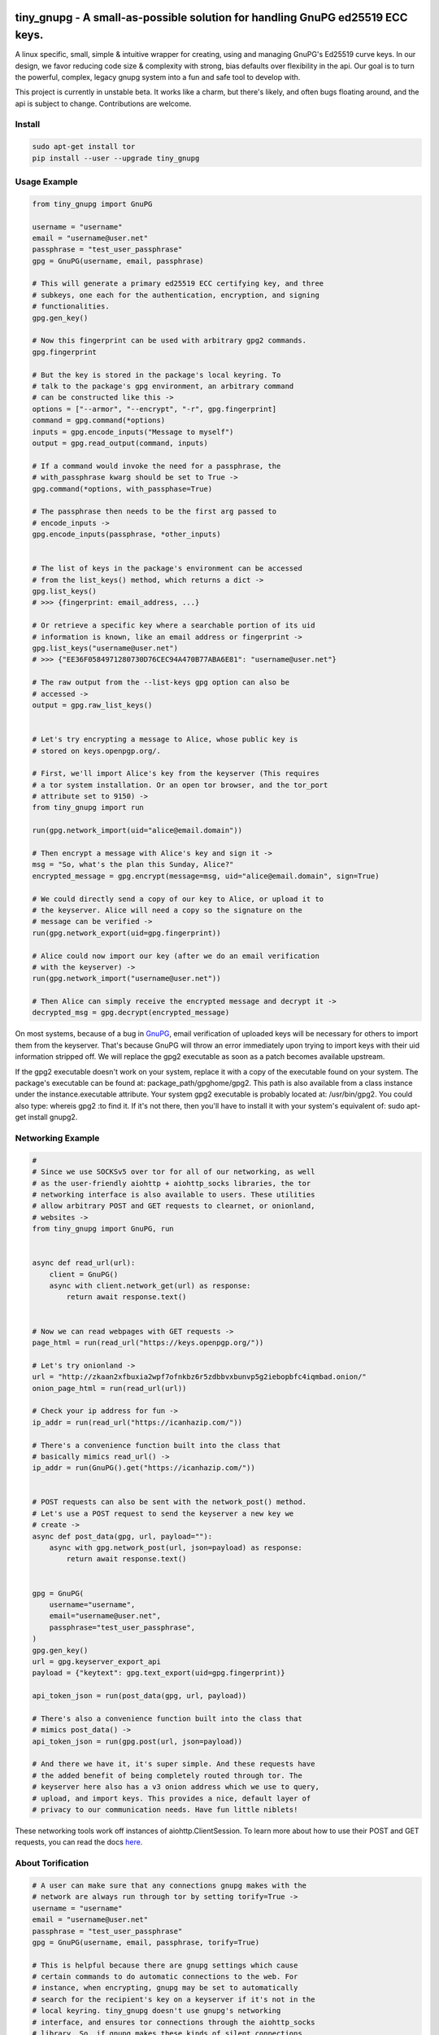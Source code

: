 tiny_gnupg - A small-as-possible solution for handling GnuPG ed25519 ECC keys.
===============================================================================
A linux specific, small, simple & intuitive wrapper for creating, using
and managing GnuPG's Ed25519 curve keys. In our design, we favor
reducing code size & complexity with strong, bias defaults over
flexibility in the api. Our goal is to turn the powerful, complex,
legacy gnupg system into a fun and safe tool to develop with.

This project is currently in unstable beta. It works like a charm, but
there's likely, and often bugs floating around, and the api is subject
to change. Contributions are welcome.




.. image:: https://badge.fury.io/py/tiny-gnupg.svg
    :target: https://badge.fury.io/py/tiny-gnupg

.. image:: https://img.shields.io/github/license/rmlibre/tiny_gnupg
    :alt: GitHub

.. image:: https://img.shields.io/badge/code%20style-black-000000.svg
    :target: https://img.shields.io/badge/code%20style-black-000000.svg

.. image:: https://raw.githubusercontent.com/rmlibre/tiny_gnupg/master/tests/coverage.svg?sanitize=true
    :target: https://raw.githubusercontent.com/rmlibre/tiny_gnupg/master/tests/coverage.svg?sanitize=true




Install
-------

.. code:: shell

    sudo apt-get install tor
    pip install --user --upgrade tiny_gnupg




Usage Example
-------------

.. code:: python

    from tiny_gnupg import GnuPG

    username = "username"
    email = "username@user.net"
    passphrase = "test_user_passphrase"
    gpg = GnuPG(username, email, passphrase)

    # This will generate a primary ed25519 ECC certifying key, and three
    # subkeys, one each for the authentication, encryption, and signing
    # functionalities.
    gpg.gen_key()

    # Now this fingerprint can be used with arbitrary gpg2 commands.
    gpg.fingerprint

    # But the key is stored in the package's local keyring. To
    # talk to the package's gpg environment, an arbitrary command
    # can be constructed like this ->
    options = ["--armor", "--encrypt", "-r", gpg.fingerprint]
    command = gpg.command(*options)
    inputs = gpg.encode_inputs("Message to myself")
    output = gpg.read_output(command, inputs)

    # If a command would invoke the need for a passphrase, the
    # with_passphrase kwarg should be set to True ->
    gpg.command(*options, with_passphase=True)

    # The passphrase then needs to be the first arg passed to
    # encode_inputs ->
    gpg.encode_inputs(passphrase, *other_inputs)


    # The list of keys in the package's environment can be accessed
    # from the list_keys() method, which returns a dict ->
    gpg.list_keys()
    # >>> {fingerprint: email_address, ...}

    # Or retrieve a specific key where a searchable portion of its uid
    # information is known, like an email address or fingerprint ->
    gpg.list_keys("username@user.net")
    # >>> {"EE36F0584971280730D76CEC94A470B77ABA6E81": "username@user.net"}

    # The raw output from the --list-keys gpg option can also be
    # accessed ->
    output = gpg.raw_list_keys()


    # Let's try encrypting a message to Alice, whose public key is
    # stored on keys.openpgp.org/.

    # First, we'll import Alice's key from the keyserver (This requires
    # a tor system installation. Or an open tor browser, and the tor_port
    # attribute set to 9150) ->
    from tiny_gnupg import run

    run(gpg.network_import(uid="alice@email.domain"))

    # Then encrypt a message with Alice's key and sign it ->
    msg = "So, what's the plan this Sunday, Alice?"
    encrypted_message = gpg.encrypt(message=msg, uid="alice@email.domain", sign=True)

    # We could directly send a copy of our key to Alice, or upload it to
    # the keyserver. Alice will need a copy so the signature on the
    # message can be verified ->
    run(gpg.network_export(uid=gpg.fingerprint))

    # Alice could now import our key (after we do an email verification
    # with the keyserver) ->
    run(gpg.network_import("username@user.net"))

    # Then Alice can simply receive the encrypted message and decrypt it ->
    decrypted_msg = gpg.decrypt(encrypted_message)


On most systems, because of a bug in GnuPG_, email verification of uploaded keys will be necessary for others to import them from the keyserver. That's because GnuPG will throw an error immediately upon trying to import keys with their uid information stripped off. We will replace the gpg2 executable as soon as a patch becomes available upstream.

If the gpg2 executable doesn't work on your system, replace it with a copy of the executable found on your system. The package's executable can be found at: package_path/gpghome/gpg2. This path is also available from a class instance under the instance.executable attribute. Your system gpg2 executable is probably located at: /usr/bin/gpg2. You could also type: whereis gpg2 :to find it. If it's not there, then you'll have to install it with your system's equivalent of: sudo apt-get install gnupg2.

.. _GnuPG: https://dev.gnupg.org/T4393




Networking Example
------------------

.. code:: python

    #
    # Since we use SOCKSv5 over tor for all of our networking, as well
    # as the user-friendly aiohttp + aiohttp_socks libraries, the tor
    # networking interface is also available to users. These utilities
    # allow arbitrary POST and GET requests to clearnet, or onionland,
    # websites ->
    from tiny_gnupg import GnuPG, run


    async def read_url(url):
        client = GnuPG()
        async with client.network_get(url) as response:
            return await response.text()


    # Now we can read webpages with GET requests ->
    page_html = run(read_url("https://keys.openpgp.org/"))

    # Let's try onionland ->
    url = "http://zkaan2xfbuxia2wpf7ofnkbz6r5zdbbvxbunvp5g2iebopbfc4iqmbad.onion/"
    onion_page_html = run(read_url(url))

    # Check your ip address for fun ->
    ip_addr = run(read_url("https://icanhazip.com/"))

    # There's a convenience function built into the class that
    # basically mimics read_url() ->
    ip_addr = run(GnuPG().get("https://icanhazip.com/"))


    # POST requests can also be sent with the network_post() method.
    # Let's use a POST request to send the keyserver a new key we
    # create ->
    async def post_data(gpg, url, payload=""):
        async with gpg.network_post(url, json=payload) as response:
            return await response.text()


    gpg = GnuPG(
        username="username",
        email="username@user.net",
        passphrase="test_user_passphrase",
    )
    gpg.gen_key()
    url = gpg.keyserver_export_api
    payload = {"keytext": gpg.text_export(uid=gpg.fingerprint)}

    api_token_json = run(post_data(gpg, url, payload))

    # There's also a convenience function built into the class that
    # mimics post_data() ->
    api_token_json = run(gpg.post(url, json=payload))

    # And there we have it, it's super simple. And these requests have
    # the added benefit of being completely routed through tor. The
    # keyserver here also has a v3 onion address which we use to query,
    # upload, and import keys. This provides a nice, default layer of
    # privacy to our communication needs. Have fun little niblets!


These networking tools work off instances of aiohttp.ClientSession. To learn more about how to use their POST and GET requests, you can read the docs here_.

.. _here: https://docs.aiohttp.org/en/stable/client_advanced.html#client-session




About Torification
------------------

.. code:: python

    # A user can make sure that any connections gnupg makes with the
    # network are always run through tor by setting torify=True ->
    username = "username"
    email = "username@user.net"
    passphrase = "test_user_passphrase"
    gpg = GnuPG(username, email, passphrase, torify=True)

    # This is helpful because there are gnupg settings which cause
    # certain commands to do automatic connections to the web. For
    # instance, when encrypting, gnupg may be set to automatically
    # search for the recipient's key on a keyserver if it's not in the
    # local keyring. tiny_gnupg doesn't use gnupg's networking
    # interface, and ensures tor connections through the aiohttp_socks
    # library. So, if gnupg makes these kinds of silent connections,
    # it can inadvertently reveal a user's ip.


Using torify requires a tor installation on the user system. If it's
running Debian/Ubuntu then this guide_ could be helpful.

.. _guide: https://2019.www.torproject.org/docs/debian.html.en




Extras
------

.. code:: python

    # It turns out that the encrypt() method automatically signs the
    # message being encrypted. So, the `sign=False` flag only has to be
    # passed when a user doesn't want to sign a message ->
    encrypted_unsigned_message = gpg.encrypt(
        message="<-- Unknown sender",
        uid="alice@email.domain",  # sending to alice
        sign=False,
    )

    # It also turns out, a user can sign things independently from
    # encrypting ->
    signed_data = gpg.sign(target="maybe a hash of a file?")

    # Or sign a key in the package's keyring ->
    gpg.sign("alice@email.domain", key=True)

    # And verify data as well ->
    gpg.verify(message=signed_data)  # throws if invalid

    # Importing key files is also a thing ->
    path_to_file = "/home/user/keyfiles/"
    run(gpg.file_import(path=path_to_file + "alices_key.asc"))

    # As well as exporting public keys ->
    run(gpg.file_export(path=path_to_file, uid=gpg.email))

    # And secret keys, but really, keep those safe! ->
    run(gpg.file_export(path=path_to_file, uid=gpg.email, secret=True))

    # The keys don't have to be exported to a file. Instead they can
    # be exported as strings ->
    my_key = gpg.text_export(uid=gpg.fingerprint)

    # So can secret keys (Be careful!) ->
    my_secret_key = gpg.text_export(gpg.fingerprint, secret=True)

    # And they can just as easily be imported from strings ->
    gpg.text_import(key=my_key)




Retiring Keys
-------------

After a user no longer considers a key useful, or wants to dissociate from the key, then they have some options:

.. code:: python

    from tiny_gnupg import GnuPG, run

    gpg = GnuPG(
        username="username",
        email="username@user.net",
        passphrase="test_user_passphrase",
    )

    # They can revoke their key then distribute it publicly (somehow)
    # (the keyserver can't currently handle key revocations) ->
    gpg.revoke(gpg.fingerprint)
    key = gpg.text_export(gpg.fingerprint)  # <--  Distribute this!

    # And/or they can delete the key from the package keyring like
    # this ->
    gpg.delete(uid="username@user.net")


.. _key revocations: https://gitlab.com/hagrid-keyserver/hagrid/issues/137





``Known Issues``
=================

-  Because of Debian `bug #930665`_, & related GnuPG `bug #T4393`_,
   importing keys from the default keyserver `keys.openpgp.org`_ doesn’t
   work automatically on all systems. Not without email confirmation, at
   least. That’s because the keyserver will not publish uid information
   attached to a key before a user confirms access to the email address
   assigned to the uploaded key. And, because GnuPG folks are still
   holding up the merging, & back-porting, of patches that would allow
   GnuPG to automatically handle keys without uids gracefully. This
   effects the ``network_import()`` method specifically, but also the
   ``text_import()`` & ``file_import()`` methods, if they happen to be
   passed a key or filename argument which refers to a key without uid
   information. The gpg2 binary in this package can be replaced manually
   if a user’s system has access to a patched version.
-  Because of GnuPG `bug #T3065`_, & related `bug #1788190`_, the
   ``--keyserver`` & ``--keyserver-options http-proxy`` options won’t
   work with onion addresses, & they cause a crash if a keyserver
   lookup is attempted. This is not entirely an issue for us since we
   don’t use gnupg’s networking interface. In fact, we set these
   environment variables anyway to crash on purpose if gnupg tries to
   make a network connection. And in case the bug ever gets fixed (it
   won’t), or by accident the options do work in the future, then a tor
   SOCKSv5 connection will be used instead of a raw connection.
-  This program may only be reliably compatible with keys that are also
   created with this program. That’s because our terminal parsing is
   reliant on specific metadata to be similar across all encountered
   keys. It seems most keys have successfully been parsed with recent
   updates, though more testing is needed.
-  The tests don’t currently work when a tester’s system has a system
   installation of tiny_gnupg, & the tests are being run from a local
   git repo directory. That’s because the tests import tiny_gnupg, but
   if the program is installed in the system, then python will get
   confused about which keyring to use during the tests. This will lead
   to crashes & failed tests. Git clone testers probably have to run
   the test script closer to their system installation, one directory up
   & into a tests folder. Or pip uninstall tiny_gnupg. OR, send a pull
   request with an import fix.
-  Currently, the package is part synchronous, & part asynchronous.
   This is not ideal, so a decision has to be made: either to stay mixed
   style, or choose one consistent style.
-  We’re still in unstable & have to build out our test suite.
   Contributions welcome.

.. _bug #930665: https://bugs.debian.org/cgi-bin/bugreport.cgi?bug=930665
.. _bug #T4393: https://dev.gnupg.org/T4393
.. _keys.openpgp.org: https://keys.openpgp.org/
.. _bug #T3065: https://dev.gnupg.org/T3065#111023
.. _bug #1788190: https://bugs.launchpad.net/ubuntu/+source/gnupg2/+bug/1788190




``Changelog``
=============


Changes for version 0.5.4
=========================

Minor Changes
-------------

-  Style edits to ``PREADME.rst``.


Major Changes
-------------

-  Fixed a major bug in ``decrypt()`` which miscategorized a fingerprint scraped
   from a message as the sender's, when in fact it should be the recipient's.
   Getting the sender's fingerprint requires successfully decrypting the
   message & scraping the signature from inside if it exists. We do this
   now, raising ``LookupError`` if the signature inside has no corresponding
   public key in the package keyring.
-  Added new ``auto_encrypt()`` method which follows after ``auto_decrypt()``
   in allowing a user to attempt to encrypt a message to a recipient's
   key using the value in the ``uid`` kwarg. If there's no matching key
   in the package keyring, then the keyserver is queried for a key
   that matches ``uid`` where then ``message`` is encrypted if found, or
   ``FileNotFoundError`` is raised if not.
-  Added better exception raising throughout the ``GnuPG`` class:

   -  Now, instead of calling ``read_output()`` when the supplied ``uid``
      has no key in the package keyring, a ``LookupError`` is raised.
   -  The best attempt at deriving a 40-byte key fingerprint from ``uid`` is
      returned back through the ``LookupError`` exception object's ``value``
      attribute for downstream error handling.
   -  ``verify()`` raises ``PermissionError`` if verification cannot be
      done on the ``message`` kwarg. Raises ``LookupError`` instead if
      a public key is needed in order to attempt verification. ``verify``
      can't be used on an encrypted messages in general, unless ``message``
      is specifcally a signature, not encrypted plaintext. This is just
      not how verify works. Signatures are on the inside on encrypted
      messages. So ``decrypt()`` should be used for those instead, it
      throws if a signature is invalid on a message.
   -  A rough guide now exists for what exceptions mean, since we've given
      names & messages to the most likely errors, and helper functions
      to resolve them. Users can now expect to run into more than just
      the in decript ``CalledProcessError``. Exceptions currently being
      used include: ``LookupError``, ``PermissionError``, ``TypeError``,
      ``ValueError``, ``KeyError``, and ``FileNotFoundError``.

-  ``ValueError`` raised in ``text_export()`` and ``sign()`` switched to
   ``TypeError`` as it's only raised when their ``secret`` or ``key``
   kwargs, respectively, are not of type ``bool``.



Changes for version 0.5.3
=========================

Minor Changes
-------------

-  Fixing PyPi ``README.rst`` rendering.




Changes for version 0.5.2
=========================

Minor Changes
-------------

-  Futher test cleanups. We're now at 100% line coverage & 99% branch
   coverage.
-  Code cleanups. ``raw_packets()`` now passes the uid information it's
   gathered through the ``KeyError`` exception, in the ``value`` attribute
   instead of copying ``subprocess``'s ``output`` attribute naming convention.
-  License, coverage, package version badges added to ``README.rst``.




Changes for version 0.5.1
=========================

Minor Changes
-------------

-  Fixed inaccuracies & mess-ups in the tests. Added tests for parsing
   some legacy keys' packets with ``raw_packets()``.


Major Changes
-------------

-  Bug in the packet parser has been patched which did not correctly
   handle or recognize some legacy key packet types. This patch widens
   the pool of compatible OpenPGP versions.




Changes for version 0.5.0
=========================

Minor Changes
-------------

-  Removed coverage.py html results. They are too big, & reveal device
   specific information.




Changes for version 0.4.9
=========================

Minor Changes
-------------

-  Various code cleanups.
-  Added to test cases for auto fetch methods & packet parsing.
-  Documentation improvements: ``README.rst`` edits. ``CHANGES.rst``
   Known Issues moved to its own section at the top. Docstrings now
   indicate code args & kwargs in restructured text, double tick
   format.
-  Added ``use-agent`` back into the gpg2.conf file to help gnupg to not
   open the system pinentry window. This may have implications for
   anonymity since multiple instances runnning on a user machine will
   be able to use the same agent to decrypt message's, even if the
   decrypting instance wasn't the **intended** recipient. This may be
   removed again. A factor in this decision is that, it's not clear
   whether removing it or adding ``no-use-agent`` would even `have an impact`_
   on the gpg-agent's decisions.
-  ``_session``, ``_connector``, ``session`` & ``connector`` contructors
   were renamed to title case, since they are class references or are
   class factories. They are now named ``_Session``, ``_Connector``,
   ``Session`` & ``Connector``.
-  Added some functionality to ``setup.py`` so that the ``long_description``
   on PyPI which displays both ``README.rst`` & ``CHANGES.rst``, will
   also be displayed on github through a combined ``README.rst`` file.
   The old ``README.rst`` is now renamed ``PREADME.rst``.

.. _have an impact: https://stackoverflow.com/questions/47273922/purpose-of-gpg-agent-in-gpg2


Major Changes
-------------

-  100% test coverage!
-  Fixed bug in ``raw_packets()`` which did not return the packet
   information when gnupg throws a "no private key" error. Now the
   packet information is passed in the ``output`` attribute of the
   ``KeyError`` exception up to ``packet_fingerprint()`` and
   ``list_packets()``. If another cause is determined for the error, then
   ``CalledProcessError`` is raised instead.
-  ``packet_fingerprint()`` now returns a 16 byte key ID when parsing
   packets of encrypted messages which would throw a gnupg "no private
   key" error. The longer 40 byte fingerprint is not available in the
   plaintext packets.
-  New ``list_packets()`` method added to handle the error scraping of
   ``raw_packets()`` & return the ``target``'s metadata information in
   a more readable format.
-  Fixed bug in ``format_list_keys()`` which did not properly parse
   ``raw_list_keys(secret=False)`` when ``secret`` was toggled to ``True``
   to display secret keys. The bug would cause the program to falsely
   show that only one secret key exists in the package keyring,
   irrespective of how many secret keys were actually there.
-  Added a second round of fingerprint finding in ``decrypt()`` and
   ``verify()`` to try at returning more accurate results to callers and
   in the raised exception's ``value`` attribute used by ``auto_decrypt()``
   & ``auto_verify()``.



Changes for version 0.4.8
=========================

Minor Changes
-------------

-  Fixed typos across the code.
-  Added to test cases.
-  Documentation improvements. ``CHANGES.md`` has been converted to
   ``CHANGES.rst`` for easy integration into ``README.rst`` and
   ``long_description`` of ``setup.py``.
-  ``README.rst`` tutorial expanded.
-  Condensed command constructions in ``set_base_command()`` and
   ``gen_key()`` by reducing redundancy.
-  Fixed ``delete()`` method's print noisy output when called on a key
   which doesn't have a secret key in the package's keyring.


Major Changes
-------------

-  Added a ``secret`` kwarg to ``list_keys()`` method which is a boolean
   toogle between viewing keys with public keys & viewing keys with
   secret keys.
-  Added a reference to the asyncio.get_event_loop().run_until_complete
   function in the package. It is now importable with
   ``from tiny_gnupg import run`` or ``from tiny_gnupg import *``. It
   was present in all of the tutorials, & since we haven’t decided to
   go either all async or sync yet, it’s a nice helper.
-  Added ``raw_packets(target="")`` method which takes in OpenPGP data,
   like a message or key, & outputs the raw terminal output of the
   ``--list-packets`` option. Displays very detailed information of all
   the OpenPGP metadata on ``target``.
-  Added ``packet_fingerprint(target="")`` method which returns the
   issuer fingerprint scraped off of the metadata returned from
   ``raw_packets(target)``. This is a very effective way to retrieve
   uid information from OpenPGP signatures, messages & keys to
   determine beforehand whether the associated sender's key is or isn't
   already in the package's keyring.




Changes for version 0.4.7
=========================

Minor Changes
-------------

-  Fixed typos across the code.
-  Added to test cases.
-  Added tests explanation in ``test_tiny_gnupg.py``.
-  Documentation improvements.


Major Changes
-------------

-  Added exception hooks to ``decrypt()`` & ``verify()`` methods. They
   now raise ``KeyError`` when the OpenPGP data they’re verifying
   require a signing key that’s not in the package’s keyring. The
   fingerprint of the required key is printed out & stored in the
   ``value`` attribute of the raised exception.
-  Added new ``auto_decrypt()`` & ``auto_verify()`` async methods
   which catch the new exception hooks to automatically try a torified
   keyserver lookup before raising a KeyError exception. If a key is
   found, it’s downloaded & an attempt is made to verify the data.




Changes for version 0.4.6
=========================

Minor Changes
-------------

-  Added to test cases.
-  Changed the project long description in the ``README.rst``.
-  Added docstrings to all the methods in the ``GnuPG`` class, & the
   class itself.


Major Changes
-------------

-  Turned off options in gpg2.conf ``require-cross-certification`` and
   ``no-comment`` because one or both may be causing a bug where using
   private keys raises an “unusable private key” error.




Changes for version 0.4.5
=========================

Minor Changes
-------------

-  Updated package metadata files to be gpg2.conf aware.


Major Changes
-------------

-  Added support for a default package-wide gpg2.conf file.




Changes for version 0.4.4
=========================

Minor Changes
-------------

-  Added new tests. We’re at 95% code coverage.


Major Changes
-------------

-  Changed the default expiration date on generated keys from never to 3
   years after created. This is both for the integrity of the keys, but
   also as a courtesy to the key community by not recklessly creating
   keys that never expire.

-  Added ``revoke(uid)`` method, which revokes the key with matching
   ``uid`` if the secret key is owned by the user & the key passphrase
   is stored in the instance’s ``passphrase`` attribute.




Changes for version 0.4.3
=========================

Minor Changes
-------------

-  Changed package description to name more specifically the kind of ECC
   keys this package handles.
-  Removed the trailing newline character that was inserted into the end
   of every ``encrypt()`` & ``sign()`` message.
-  Added new tests.


Major Changes
-------------

-  Fixed bug in ``__init__()`` caused by the set_base_command() not
   being called before the base commands are used. This leading to the
   fingerprint for a persistent user not being set automatically.




Changes for version 0.4.2
=========================

Minor Changes
-------------

-  Added some keyword argument names to ``README.rst`` tutorials.
-  Added section in ``README.rst`` about torification.


Major Changes
-------------

-  Added a check in ``encrypt()`` for the recipient key in the local
   keyring which throws if it doesn’t exist. This is to prevent gnupg
   from using wkd to contact the network to find the key on a keyserver.
-  Added a new ``torify=False`` kwarg to ``__init__()`` which prepends
   ``"torify"`` to each gpg2 command if set to ``True``. This will make
   sure that if gnupg makes any silent connections to keyservers or the
   web, that they are run through tor & don’t expose a users ip
   address inadvertently.




Changes for version 0.4.1
=========================

Minor Changes
-------------

-  Fixed typos in ``tiny_gnupg.py``.




Changes for version 0.4.0
=========================

Minor Changes
-------------

-  Added keywords to ``setup.py``
-  Added copyright notice to LICENSE file.
-  Code cleanups.
-  Updated ``README.rst`` tutorials.
-  Added new tests.
-  Include .gitignore in MANIFEST.in for PyPI.
-  Made all path manipulations more consistent by strictly using
   pathlib.Path for directory specifications.
-  Added strict truthiness avoidance to ``sign()`` for the ``key``
   boolean kwarg.
-  Added strict truthiness avoidance to ``text_export()`` for the
   ``secret`` boolean kwarg.


Major Changes
-------------

-  Added ``key`` kwarg to the ``sign(target="", key=False)`` method to
   allow users to toggle between signing arbitrary data & signing a
   key in the package’s local keyring.
-  Changed the ``message`` kwarg in ``sign(message="")`` to ``target``
   so it is also accurate when the method is used to sign keys instead
   of arbitrary data.




Changes for version 0.3.9
=========================

Minor Changes
-------------

-  Added new tests.


Major Changes
-------------

-  Fixed new crash caused by ``--batch`` keyword in ``encrypt()``. When
   a key being used to encrypt isn’t ultimately trusted, gnupg raises an
   error, but this isn’t a desired behavior. So, ``--batch`` is removed
   from the command sent from the method.




Changes for version 0.3.8
=========================

Minor Changes
-------------

-  Added new tests.
-  Removed ``base_command()`` method because it was only a layer of
   indirection. It was merged into ``command()``.


Major Changes
-------------

-  Added the ``--batch``, ``--quiet`` & ``--yes`` arguments to the
   default commands contructed by the ``command()`` method.
-  Added the ``--quiet`` & ``--yes`` arguments to the command
   constructed internally to the ``gen_key()`` method.
-  Added a general uid —> fingerprint uid conversion in ``delete()`` to
   comply with gnupg limitations on how to call functions that
   automatically assume yes to questions. The Up-shot is that
   ``delete()`` is now fully automatic, requiring no user interaction.




Changes for version 0.3.7
=========================

Minor Changes
-------------

-  Added new tests.
-  Typos & inaccuracies fixed around the code & documentation.


Major Changes
-------------

-  Added new ``secret`` kwargs to ``text_export(uid, secret=bool)`` and
   ``file_export(path, uid, secret=bool)`` to allow secret keys to be
   exported from the package’s environment.
-  Added new ``post(url, **kw)`` & ``get(url, **kw)`` methods to allow
   access to the networking tools without having to manually construct
   the ``network_post()`` & ``network_get()`` context managers. This
   turns network calls into one liners that can be more easily wrapped
   with an asyncio ``run`` function.




Changes for version 0.3.6
=========================

Minor Changes
-------------

-  Added new tests for networking methods.
-  Documentation updates & accuracy fixes.


Major Changes
-------------

-  Removed a check in ``network_import()`` which wasn’t useful and
   should’ve been causing problems with imports, even though the tests
   didn’t seem to notice.




Changes for version 0.3.5
=========================

Minor Changes
-------------

-  Switched the aiocontext package license with the license for
   asyncio-contextmanager.


Major Changes
-------------

-  The packaging issues seem to be resolved. Packaging as v0.3.5-beta,
   the first release that did not ship completely broken through pip
   install –user tiny_gnupg.




Changes for version 0.3.4
=========================

Major Changes
-------------

-  Fixing a major bug in the parameters passed to ``setup()`` which did
   not correctly tell setuptools to package the gpghome folder & gpg2
   binary. This may take a few releases to troubleshoot & bug fix
   fully.




Changes for version 0.3.3
=========================

Major Changes
-------------

-  Fixed a big bug where the wrong package was imported with the same
   name as the intended module. AioContext was imported in setuptools,
   but the package that is needed is asyncio-contextmanager for its
   aiocontext module. This lead to the program being un-runable due to
   an import error.




Changes for version 0.3.2
=========================

Minor Changes
-------------

-  Rolled back the changes in ``trust()`` that checked for trust levels
   on keys to avoid sending an unnecessary byte of data through the
   terminal. Mostly because the attempted fix did not fix the issue. And
   the correct fix involves a wide branching of state & argument
   checking. That runs contrary to the goal of the package for
   simplicity, so it isn’t going to be addressed for now.
-  Edited some of the ``README.rst`` tutorials.


Major Changes
-------------

-  Fix bug in ``file_import()`` method where await wasn’t called on the
   keyfile.read() object, leading to a crash.




Changes for version 0.3.1
=========================

Minor Changes
-------------

-  Fixed a bug in ``trust()`` which caused an extra ``b“y\n”``
   to be sent to the interactive prompt when setting keys as anything
   but ultimately trusted. This was because there’s an extra terminal
   dialog asking for a “y” confirmation that is not there when a key is
   being set as ultimately trusted. This didn’t have a serious effect
   other than displaying a “Invalid command (try ‘help’)” dialog.
-  Removed ``local_user`` kwarg from the ``raw_list_keys()`` and
   ``trust()`` methods, as it doesn’t seem to matter which “user”
   perspective views the list of keys or modifies trust. It is very
   likely always displaying keys from the perspective of the global
   agent.
-  Typos, redundancies & naming inaccuracies fixed around the code and
   documentation.
-  Tests updated & added to.


Major Changes
-------------

-  Fixed a bug in ``encrypt()`` which caused a ``“y\n”`` to be
   prepended to plaintext that was sent to ultimately trusted keys. This
   was because there’s an extra terminal dialog asking for a “y”
   confirmation that is not there when a key is ultimately trusted.
-  Added a ``key_trust(uid)`` method to allow easy determination of
   trust levels set on keys in the local keyring.




Changes for version 0.3.0
=========================

Minor Changes
-------------

-  Changed MANIFEST.in to a more specific include structure, & a
   redundant exclude structure, to more confidently keep development
   environment key material from being uploaded during packaging.


Major Changes
-------------

-  Overhauled the ``gen_key()`` which now creates a different set of
   default keys. We are no longer creating one primary key which does
   certifying & signing, with one subkey which handles encryption.
   Instead, we create one certifying primary key, with three subkeys,
   one each for handling encryption, authentication, & signing. This
   is a more theoretically secure default key setup, & represents a
   common best-practice.




Changes for version 0.2.9
=========================

Minor Changes
-------------

-  Edited some of the ``README.rst`` tutorials
-  Changed ``file_import()``\ ’s ``filename`` kwarg to ``path`` for
   clarity.
-  Fixed bug in ``trust()`` which would allow a float to be passed to
   the terminal when an integer was needed.
-  Changed the way the email address in displayed in
   ``network_export()``, removing the surrounding list brackets.
-  Changed the FILE_PATH global to HOME_PATH for clarity.
-  Changed the ``id_link`` variable in ``network_import()`` to
   ``key_url`` for clarity.


Major Changes
-------------

-  Fixed a bug in ``format_list_keys()`` which would imporperly split
   the output string when uid information contained the ``"pub"``
   string.




Changes for version 0.2.8
=========================

Minor Changes
-------------

-  Edited some of the ``README.rst`` tutorials.


Major Changes
-------------

-  Fixed a bug in the ``trust()`` method which caused it to never
   complete execution.
-  Fixed a bug in the ``trust()`` method which falsely made 4 the
   highest trust level, instead of 5.




Changes for version 0.2.7
=========================

Minor Changes
-------------

-  Fixed statement in ``README.rst`` describing bug #T4393.




Changes for version 0.2.6
=========================

Minor Changes
-------------

-  Typos, redundancies & naming inaccuracies fixed around the code and
   documentation.
-  Added a new POST request tutorial to the ``README.rst``.
-  Added ``"local_user"`` kwarg to some more methods where the output
   could at least be partially determined by the point of view of the
   key gnupg thinks is the user’s.


Major Changes
-------------

-  Added a signing toggle to the ``encrypt(sign=True)`` method. Now, the
   method still automatically signs encrypted messages, but users can
   choose to turn off this behavior.
-  Added a ``trust(uid="", level=4)`` method, which will allow users to
   sign keys in their keyring on a trust scale from 1 to 4.
-  Fixed a bug in ``set_fingerprint(uid="")`` which mistakenly used an
   ``email`` parameter instead of the locally available ``uid`` kwarg.




Changes for version 0.2.5
=========================

Minor Changes
-------------

-  Typos, redundancies & naming inaccuracies fixed around the code and
   documentation.
-  Tests updated & added to.
-  Changed ``raw_network_export()`` & ``raw_network_verify()`` methods
   into ``raw_api_export()`` & ``raw_api_verify()``, respectively.
   This was done for more clarity as to what those methods are doing.


Major Changes
-------------

-  Added ``sign(message)`` & ``verify(message)`` methods.
-  Changed the ``keyserver`` & ``searchserver`` attributes into
   properties so that custom ``port`` attribute changes are now
   reflected in the constructed url, & the search string used by a
   custom keyserver can also be reflected.
-  Moved all command validation to the ``read_output()`` method which
   simplifies the construction of ``command()`` & will automatically
   ``shlex.quote()`` all commands, even those hard-coded into the
   program.
-  Fixed bug in ``set_homedir()`` which did not construct the default
   gpghome directory string correctly depending on where the current
   working directory of the calling script was.
-  Added ``local_user`` kwarg to ``encrypt()`` & ``sign()`` so a user
   can specify which key to use for signing messages, as gnupg
   automatically signs with whatever key it views as the default user
   key. Instead, we assume mesasges are to be signed with the key
   associated with the email address of a GnuPG class instance, or the
   key defined by the ``local_user`` uid if it is passed.
-  Fixed –list-keys terminal output parsing. We now successfully parse
   & parameterize the output into email addresses & fingerprints, of
   a larger set of types of keys.
-  Added ``delete()`` method for removing both public & private keys
   from the local keyring. This method still requires some user
   interaction because a system pinentry-type dialog box opens up to
   confirm deletion. Finding a way to automate this to avoid user
   interaction is in the work.
-  Added automating behavior to the ``sign()`` & ``encrypt()`` methods
   so that keys which haven’t been verified will still be used. This is
   done by passing “y” (yes) to the terminal during the process of the
   command.




Changes for version 0.2.4
=========================

Minor Changes
-------------

-  Updated ``setup.py`` with more package information.
-  Typos, redundancies & naming inaccuracies fixed around the code and
   documentation.
-  Tests updated & added to.




Changes for version 0.2.3
=========================

Minor Changes
-------------

-  Typos & naming inaccuracies fixed around the code and
   documentation.
-  Added package to `git repo`_
-  Added git repo url to ``setup.py``.
-  The ``port`` attribute is currently unused. It may be removed if it
   remains purposeless.




Changes for version 0.2.2
=========================

Minor Changes
-------------

-  Typos & naming inaccuracies fixed around the code and
   documentation.
-  Switched the internal networking calls to use the higher level
   ``network_get()`` & ``network_post()`` methods.
-  Removed redundant ``shlex.quote()`` calls on args passed to the
   ``command()`` method.
-  Tests updated & added to.

.. _git repo: https://github.com/rmlibre/tiny_gnupg.git




Changes for version 0.2.1
=========================

Minor Changes
-------------

-  The names of some existing methods were changed. ``parse_output()``
   is now ``read_output()``. ``gpg_directory()`` is now
   ``format_homedir()``. The names of some existing attributes were
   changed. ``gpg_path`` is now ``executable``, with its parent folder
   uri now stored in ``home``. ``key_id`` is now ``fingerprint`` to
   avoid similarities with the naming convention used for the methods
   which query the package environment keys for uid information,
   i.e. ``key_fingerprint()`` & ``key_email()``.


Major Changes
-------------

-  Good riddance to the pynput library hack! We figured out how to
   gracefully send passphrases & other inputs into the gpg2
   commandline interface. This has brought major changes to the package,
   & lots of increased functionality.
-  Many added utilities:

   -  Keys generated with the ``gen_key()`` method now get stored in a
      local keyring instead of the operating system keyring.
   -  aiohttp, aiohttp_socks used to power the keyserver queries and
      uploading features. All contact with the keyserver is done over
      tor, with async/await syntax. ``search(uid)`` to query for a key
      with matches to the supplied uid, which could be a fingerprint or
      email address. ``network_import(uid)`` to import a key with
      matches to the supplied uid. ``network_export(uid)`` to upload a
      key in the package’s keyring with matches to the supplied uid to
      the keyserver. Also, raw access to the aiohttp.ClientSession
      networking interface is available by using
      ``async with instance.session as session:``. More info is
      available in the `aiohttp docs`_
   -  New ``text_import(key)``, ``file_import(filename)``,
      ``text_export(key)``, & ``file_export(path, uid)`` methods for
      importing & exporting keys from key strings or files.
   -  New ``reset_daemon()`` method for refreshing the system gpg-agent
      daemon if errors begin to occur from manual deletion or
      modification of files in the package/gpghome/ directory.
   -  New ``encrypt(message, recipient_uid)`` & ``decrypt(message)``
      methods. The ``encrypt()`` method automatically signs the message,
      therefore needs the key passphrase to be stored in the
      ``passphrase`` attribute. The same goes for the ``decrypt()``
      method.
   -  The ``command(*options)``, ``encode_inputs(*inputs)``, and
      ``read_output(commands, inputs)`` methods can be used to create
      custom commands to the package’s gpg2 environment. This allows for
      flexibility without hardcoding flexibility into every method,
      which would increase code size & complexity. The ``command()``
      method takes a series of options that would normally be passed to
      the terminal gpg2 program (such as –encrypt) & returns a list
      with those options included, as well as, the other boiler-plate
      options (like the correct path to the package executable, & the
      package’s local gpg2 environment.). ``encode_inputs()`` takes a
      series of inputs that will be needed by the program called with
      the ``command()`` instructions, & ``bytes()`` encodes them with
      the necessary linebreaks to signal separate inputs.
      ``read_output()`` takes the instructions from ``command()`` and
      inputs from ``encode_inputs()`` & calls
      ``subprocess.check_output(commands, input=inputs).decode()`` on
      them to retrieve the resulting terminal output.

.. _aiohttp docs: https://docs.aiohttp.org/en/stable/client_advanced.html#client-session
